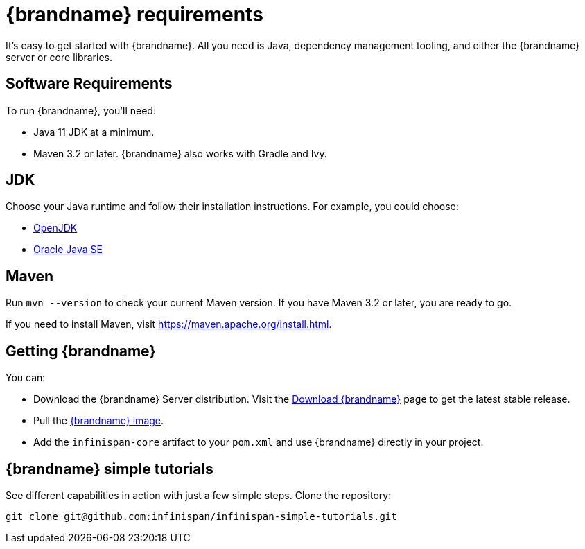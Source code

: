 [id='quick_start']
= {brandname} requirements

It's easy to get started with {brandname}. All you need is Java, dependency
management tooling, and either the {brandname} server or core libraries.

== Software Requirements

To run {brandname}, you'll need:

* Java 11 JDK at a minimum.
* Maven 3.2 or later. {brandname} also works with Gradle and Ivy.

== JDK
Choose your Java runtime and follow their installation instructions. For example, you could choose:

*  link:http://openjdk.java.net/install/[OpenJDK]
*  link:http://www.java.com/en/download/manual.jsp[Oracle Java SE]

== Maven

Run `mvn --version` to check your current Maven version. If you have Maven 3.2
or later, you are ready to go.

If you need to install Maven, visit link:https://maven.apache.org/install.html[https://maven.apache.org/install.html].

== Getting {brandname}

You can:

* Download the {brandname} Server distribution. Visit the link:https://infinispan.org/download/[Download {brandname}] page to get the latest stable release.
* Pull the link:https://quay.io/repository/infinispan/server?tab=tags[{brandname} image].
* Add the `infinispan-core` artifact to your `pom.xml` and use {brandname} directly in your project.

== {brandname} simple tutorials

See different capabilities in action with just a few simple steps.
Clone the repository:

----
git clone git@github.com:infinispan/infinispan-simple-tutorials.git
----
